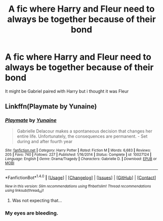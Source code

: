 #+TITLE: A fic where Harry and Fleur need to always be together because of their bond

* A fic where Harry and Fleur need to always be together because of their bond
:PROPERTIES:
:Author: PhillyFan22
:Score: 3
:DateUnix: 1477729333.0
:DateShort: 2016-Oct-29
:END:
It might be Gabriel paired with Harry but i thought it was Fleur


** Linkffn(Playmate by Yunaine)
:PROPERTIES:
:Author: Ch1pp
:Score: 12
:DateUnix: 1477729791.0
:DateShort: 2016-Oct-29
:END:

*** [[http://www.fanfiction.net/s/10027124/1/][*/Playmate/*]] by [[https://www.fanfiction.net/u/1335478/Yunaine][/Yunaine/]]

#+begin_quote
  Gabrielle Delacour makes a spontaneous decision that changes her entire life. Unfortunately, the consequences are permanent. - Set during and after fourth year
#+end_quote

^{/Site/: [[http://www.fanfiction.net/][fanfiction.net]] *|* /Category/: Harry Potter *|* /Rated/: Fiction M *|* /Words/: 6,683 *|* /Reviews/: 205 *|* /Favs/: 740 *|* /Follows/: 227 *|* /Published/: 1/16/2014 *|* /Status/: Complete *|* /id/: 10027124 *|* /Language/: English *|* /Genre/: Drama/Tragedy *|* /Characters/: Gabrielle D. *|* /Download/: [[http://www.ff2ebook.com/old/ffn-bot/index.php?id=10027124&source=ff&filetype=epub][EPUB]] or [[http://www.ff2ebook.com/old/ffn-bot/index.php?id=10027124&source=ff&filetype=mobi][MOBI]]}

--------------

*FanfictionBot*^{1.4.0} *|* [[[https://github.com/tusing/reddit-ffn-bot/wiki/Usage][Usage]]] | [[[https://github.com/tusing/reddit-ffn-bot/wiki/Changelog][Changelog]]] | [[[https://github.com/tusing/reddit-ffn-bot/issues/][Issues]]] | [[[https://github.com/tusing/reddit-ffn-bot/][GitHub]]] | [[[https://www.reddit.com/message/compose?to=tusing][Contact]]]

^{/New in this version: Slim recommendations using/ ffnbot!slim! /Thread recommendations using/ linksub(thread_id)!}
:PROPERTIES:
:Author: FanfictionBot
:Score: 2
:DateUnix: 1477729833.0
:DateShort: 2016-Oct-29
:END:

**** Was not expecting that...
:PROPERTIES:
:Author: BitConfident
:Score: 4
:DateUnix: 1477754335.0
:DateShort: 2016-Oct-29
:END:


*** My eyes are bleeding.
:PROPERTIES:
:Author: Skeletickles
:Score: 2
:DateUnix: 1477858209.0
:DateShort: 2016-Oct-30
:END:
